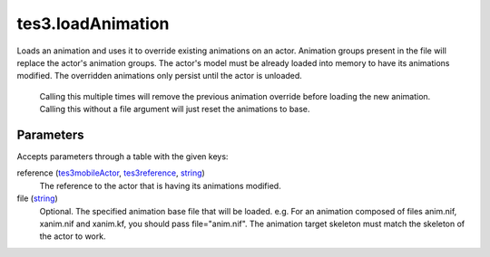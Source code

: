 tes3.loadAnimation
====================================================================================================

Loads an animation and uses it to override existing animations on an actor. Animation groups present in the file will replace the actor's animation groups. The actor's model must be already loaded into memory to have its animations modified. The overridden animations only persist until the actor is unloaded.
    
    Calling this multiple times will remove the previous animation override before loading the new animation. Calling this without a file argument will just reset the animations to base.

Parameters
----------------------------------------------------------------------------------------------------

Accepts parameters through a table with the given keys:

reference (`tes3mobileActor`_, `tes3reference`_, `string`_)
    The reference to the actor that is having its animations modified.

file (`string`_)
    Optional. The specified animation base file that will be loaded. e.g. For an animation composed of files anim.nif, xanim.nif and xanim.kf, you should pass file="anim.nif". The animation target skeleton must match the skeleton of the actor to work.

.. _`string`: ../../../lua/type/string.html
.. _`tes3mobileActor`: ../../../lua/type/tes3mobileActor.html
.. _`tes3reference`: ../../../lua/type/tes3reference.html
